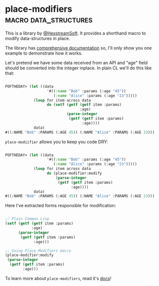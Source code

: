 * place-modifiers :macro:data_structures:
:PROPERTIES:
:Documentation: :)
:Docstrings: :)
:Tests:    :)
:Examples: :)
:RepositoryActivity: :(
:CI:       :(
:END:

This is a library by [[https://twitter.com/HexstreamSoft][@HexstreamSoft]]. It provides a shorthand macro to modify
data-structures in place.

The library has [[http://quickdocs.org/place-modifiers/][comprehensive documentation]] so, I'll only show you
one example to demonstrate how it works.

Let's pretend we have some data received from an API and "age" field
should be converted into the integer inplace. In plain CL we'll do this
like that:

#+begin_src lisp

POFTHEDAY> (let ((data
                   '#((:name "Bob" :params (:age "45"))
                      (:name "Alice" :params (:age "23")))))
             (loop for item across data
                   do (setf (getf (getf item :params)
                                  :age)
                            (parse-integer
                             (getf (getf item :params)
                                   :age))))
             data)
#((:NAME "Bob" :PARAMS (:AGE 45)) (:NAME "Alice" :PARAMS (:AGE 23)))

#+end_src

~place-modiifier~ allows you to keep you code DRY:

#+begin_src lisp

POFTHEDAY> (let ((data
                   '#((:name "Bob" :params (:age "45"))
                      (:name "Alice" :params (:age "23")))))
             (loop for item across data
                   do (place-modifier:modify
                       (parse-integer
                        (getf (getf item :params)
                              :age))))
             data)
#((:NAME "Bob" :PARAMS (:AGE 45)) (:NAME "Alice" :PARAMS (:AGE 23)))

#+end_src

Here I've extracted forms responsible for modification:

#+begin_src lisp

;; Plain Common Lisp
(setf (getf (getf item :params)
            :age)
      (parse-integer
       (getf (getf item :params)
             :age)))

;; Using Place Modifiers macro
(place-modifier:modify
 (parse-integer
  (getf (getf item :params)
        :age)))

#+end_src

To learn more about ~place-modifiers~, read it's [[http://quickdocs.org/place-modifiers/][docs]]!
